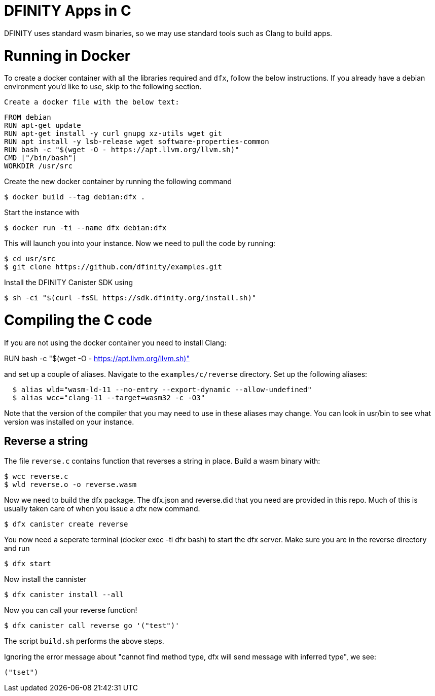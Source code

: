 = DFINITY Apps in C =

DFINITY uses standard wasm binaries, so we may use standard tools such as Clang
to build apps.

# Running in Docker

To create a docker container with all the libraries required and `dfx`, follow the below instructions.  If you already have a debian environment you'd like to use, skip to the following section.

 Create a docker file with the below text:
 
  FROM debian
  RUN apt-get update
  RUN apt-get install -y curl gnupg xz-utils wget git
  RUN apt install -y lsb-release wget software-properties-common
  RUN bash -c "$(wget -O - https://apt.llvm.org/llvm.sh)"
  CMD ["/bin/bash"]
  WORKDIR /usr/src
 
Create the new docker container by running the following command 

  $ docker build --tag debian:dfx .

Start the instance with 

  $ docker run -ti --name dfx debian:dfx
  
This will launch you into your instance. Now we need to pull the code by running:

  $ cd usr/src
  $ git clone https://github.com/dfinity/examples.git
  
Install the DFINITY Canister SDK using

  $ sh -ci "$(curl -fsSL https://sdk.dfinity.org/install.sh)"
  
# Compiling the C code  

If you are not using the docker container you need to install Clang:

RUN bash -c "$(wget -O - https://apt.llvm.org/llvm.sh)"

and set up a couple of aliases. Navigate to the `examples/c/reverse` directory. Set up the following aliases:

``` sh
  $ alias wld="wasm-ld-11 --no-entry --export-dynamic --allow-undefined"
  $ alias wcc="clang-11 --target=wasm32 -c -O3"
```
  
Note that the version of the compiler that you may need to use in these aliases may change.  You can look in usr/bin to see what version was installed on your instance.

== Reverse a string ==

The file `reverse.c` contains function that reverses a string in place. Build a
wasm binary with:

  $ wcc reverse.c
  $ wld reverse.o -o reverse.wasm

Now we need to build the dfx package.  The dfx.json and reverse.did that you need are provided in this repo.  Much of this is usually taken care of when you issue a dfx new command.

  $ dfx canister create reverse
  
You now need a seperate terminal (docker exec -ti dfx bash) to start the dfx server. Make sure you are in the reverse directory and run

  $ dfx start
  
Now install the cannister

  $ dfx canister install --all
  
Now you can call your reverse function!

  $ dfx canister call reverse go '("test")'

The script `build.sh` performs the above steps.

Ignoring the error message about "cannot find method type, dfx will send message with inferred type", we see:

  ("tset")

